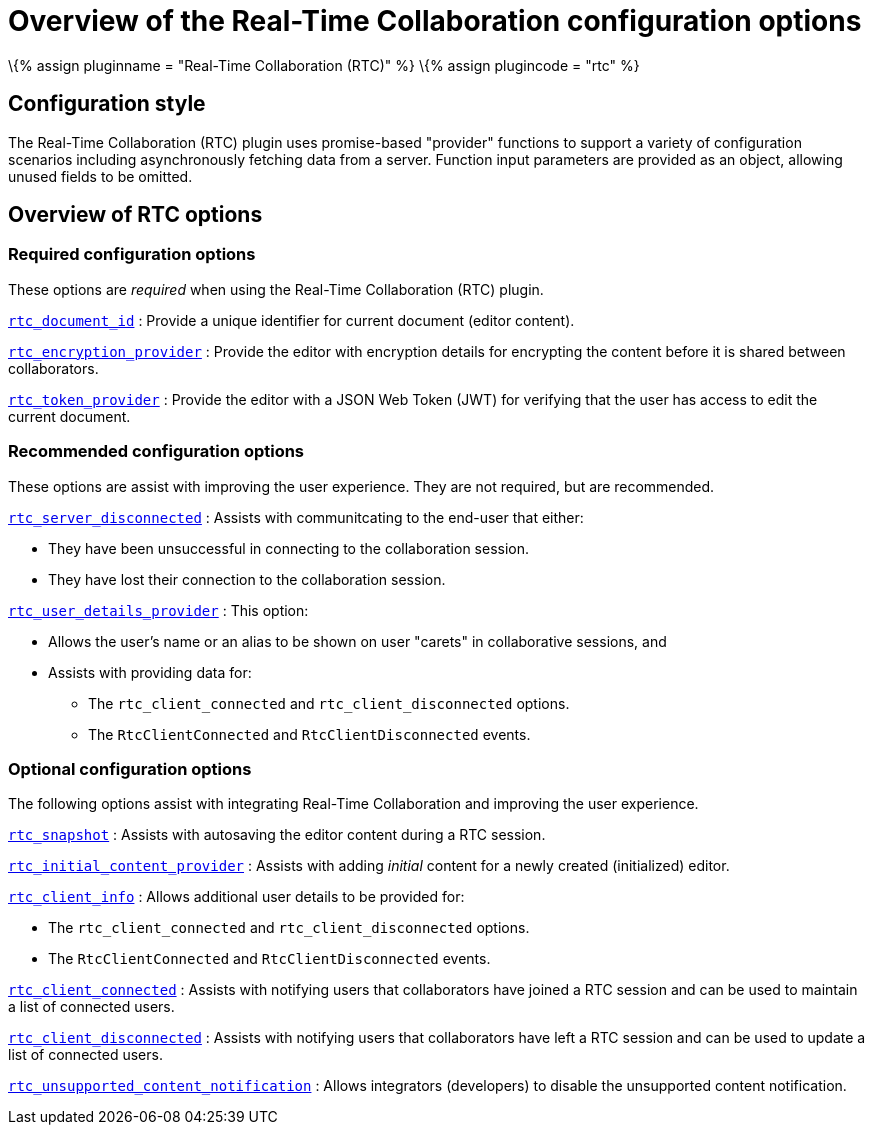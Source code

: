 = Overview of the Real-Time Collaboration configuration options

:title_nav: Configuration options overview :description: List of all available RTC configuration options. :keywords: rtc configuration

\{% assign pluginname = "Real-Time Collaboration (RTC)" %} \{% assign plugincode = "rtc" %}

== Configuration style

The Real-Time Collaboration (RTC) plugin uses promise-based "provider" functions to support a variety of configuration scenarios including asynchronously fetching data from a server. Function input parameters are provided as an object, allowing unused fields to be omitted.

== Overview of RTC options

=== Required configuration options

These options are _required_ when using the Real-Time Collaboration (RTC) plugin.

link:{{site.baseurl}}/plugins-ref/premium/rtc/configuration/rtc-options-required/#rtc_document_id[`+rtc_document_id+`] : Provide a unique identifier for current document (editor content).

link:{{site.baseurl}}/plugins-ref/premium/rtc/configuration/rtc-options-required/#rtc_encryption_provider[`+rtc_encryption_provider+`] : Provide the editor with encryption details for encrypting the content before it is shared between collaborators.

link:{{site.baseurl}}/plugins-ref/premium/rtc/configuration/rtc-options-required/#rtc_token_provider[`+rtc_token_provider+`] : Provide the editor with a JSON Web Token (JWT) for verifying that the user has access to edit the current document.

=== Recommended configuration options

These options are assist with improving the user experience. They are not required, but are recommended.

link:{{site.baseurl}}/plugins-ref/premium/rtc/configuration/rtc-options-optional/#rtc_server_disconnected[`+rtc_server_disconnected+`] : Assists with communitcating to the end-user that either:

* They have been unsuccessful in connecting to the collaboration session.
* They have lost their connection to the collaboration session.

link:{{site.baseurl}}/plugins-ref/premium/rtc/configuration/rtc-options-optional/#rtc_user_details_provider[`+rtc_user_details_provider+`] : This option:

* Allows the user's name or an alias to be shown on user "carets" in collaborative sessions, and
* Assists with providing data for:
** The `+rtc_client_connected+` and `+rtc_client_disconnected+` options.
** The `+RtcClientConnected+` and `+RtcClientDisconnected+` events.

=== Optional configuration options

The following options assist with integrating Real-Time Collaboration and improving the user experience.

link:{{site.baseurl}}/plugins-ref/premium/rtc/configuration/rtc-options-optional/#rtc_snapshot[`+rtc_snapshot+`] : Assists with autosaving the editor content during a RTC session.

link:{{site.baseurl}}/plugins-ref/premium/rtc/configuration/rtc-options-optional/#rtc_initial_content_provider[`+rtc_initial_content_provider+`] : Assists with adding _initial_ content for a newly created (initialized) editor.

link:{{site.baseurl}}/plugins-ref/premium/rtc/configuration/rtc-options-optional/#rtc_client_info[`+rtc_client_info+`] : Allows additional user details to be provided for:

* The `+rtc_client_connected+` and `+rtc_client_disconnected+` options.
* The `+RtcClientConnected+` and `+RtcClientDisconnected+` events.

link:{{site.baseurl}}/plugins-ref/premium/rtc/configuration/rtc-options-optional/#rtc_client_connected[`+rtc_client_connected+`] : Assists with notifying users that collaborators have joined a RTC session and can be used to maintain a list of connected users.

link:{{site.baseurl}}/plugins-ref/premium/rtc/configuration/rtc-options-optional/#rtc_client_disconnected[`+rtc_client_disconnected+`] : Assists with notifying users that collaborators have left a RTC session and can be used to update a list of connected users.

link:{{site.baseurl}}/plugins-ref/premium/rtc/configuration/rtc-options-optional/#rtc_unsupported_content_notification[`+rtc_unsupported_content_notification+`] : Allows integrators (developers) to disable the unsupported content notification.
